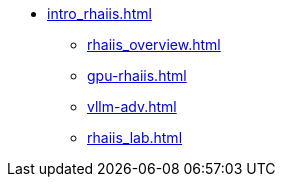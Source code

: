 * xref:intro_rhaiis.adoc[]
** xref:rhaiis_overview.adoc[]
** xref:gpu-rhaiis.adoc[]
// ** xref:gpu-sharing.adoc[]
** xref:vllm-adv.adoc[]
** xref:rhaiis_lab.adoc[]
